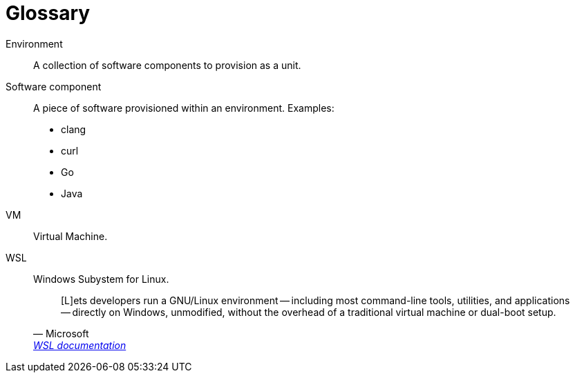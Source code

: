 [[section-glossary]]
[glossary]
= Glossary

[glossary]
Environment::
A collection of software components to provision as a unit.
Software component::
+
A piece of software provisioned within an environment. Examples:

* clang
* curl
* Go
* Java

VM::
Virtual Machine.
WSL::
Windows Subystem for Linux.
+
[quote, Microsoft, 'https://docs.microsoft.com/en-us/windows/wsl[WSL documentation]']
____
[L]ets developers run a GNU/Linux environment -- including most command-line tools, utilities, and applications -- directly on Windows, unmodified, without the overhead of a traditional virtual machine or dual-boot setup.
____
